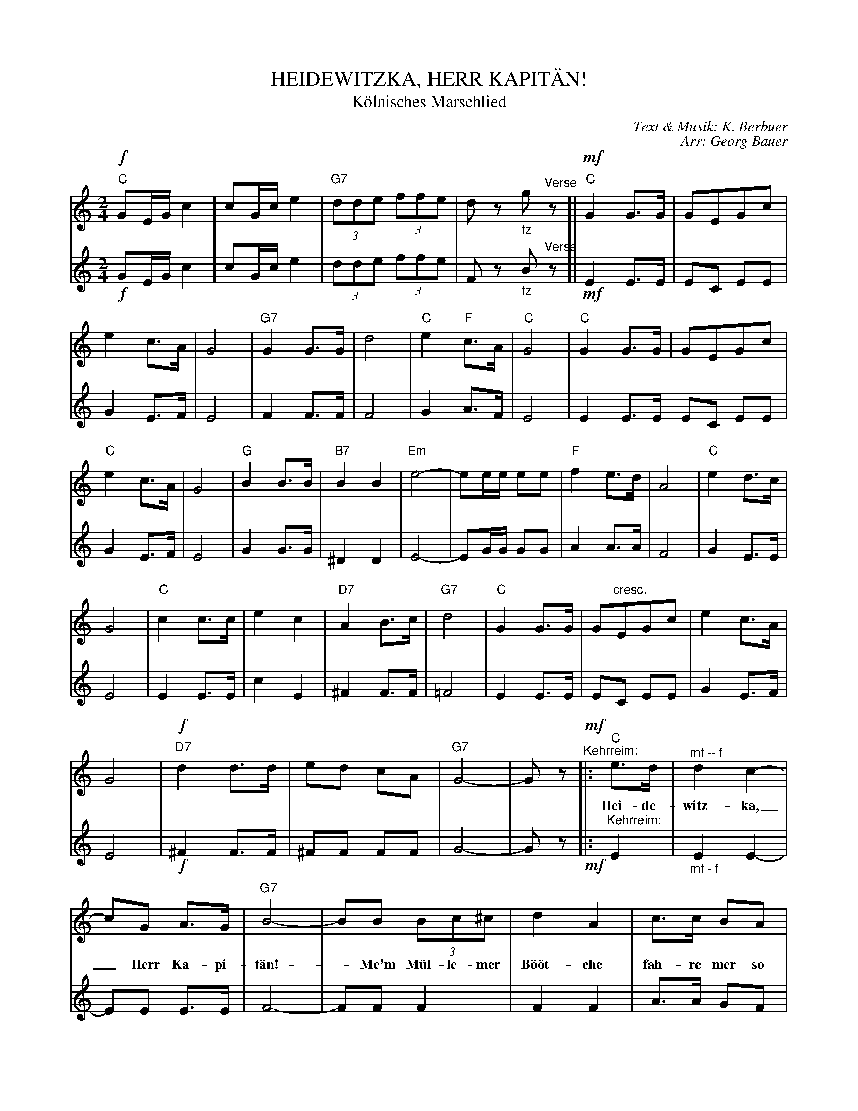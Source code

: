 X: 01
T: HEIDEWITZKA, HERR KAPIT\"AN!
T: K\"olnisches Marschlied
C: Text & Musik: K. Berbuer
C: Arr: Georg Bauer
%R: march
Z: 2018 John Chambers <jc:trillian.mit.edu>
B: Fl\"ugelhorn Duets
U: K=!accent!
M: 2/4
L: 1/8
K: C
%%continueall 1	% Useful when printing at different scales
% - - - - - - - - - - - - - - - - - - - - - - - - -
V: 1 staves=2
!f!"C"GE/G/ c2 | cG/c/ e2 | "G7"(3dde (3ffe | dz "_fz"g"^Verse"z [|\
!mf!"C"G2 G>G | GEGc | e2 c>A | G4 |\
"G7"G2G>G | d4 | "C"e2 "F"c>A | "C"G4 |
"C"G2 G>G | GEGc | "C"e2 c>A | G4 |\
"G"B2 B>B | "B7"B2 B2 | "Em"e4- | ee/e/ ee |\
"F"f2 e>d | A4 | "C"e2 d>c | G4 |
"C"c2 c>c | e2 c2 | "D7"A2 B>c | "G7"d4 |\
"C"G2 G>G | G"cresc."EGc | e2 c>A | G4 |\
!f!"D7"d2 d>d | ed cA | "G7"G4- | Gz 
!mf!"^Kehrreim:"|: "C"e>d | "^mf -- f"d2 c2- | cG A>G | "G7"B4- | BB (3Bc^c | d2 A2 | c>c BA | "C"G4- |
w: Hei-de-witz-ka,_ Herr Ka-pi-t\"an! - Me'm M\"ul-le-mer B\"o\"ot-che fah-re mer so g\"ahn,
G"n.c."E F^F | "C"G2 c2 | d2 "D7"c2 | "G7"c>B B2- | BBc^c | d2 A2 | c2B2 |
w: - m'r kann su sch\"on em Dunk-te schun-ke-le_ wenn \"uv-ver uns de St\"a\"a-ne
"C"A>G G2- | G2 G>G | "C"c2 c2- | ce dc | "F"A4- | A d "n.c."(3def | "C"e2 c2 |
w: fun-ke-te._ Hei-de-witz-ka, ~ Herr Ka-pi-t\"an!_ Me'm M\"ul-le-mer B\"o\"ot-che 
"G7"d>c Bd |1 "C"c> E (3EF^F | "G7"G!f!z :|2 "C"cz K"G7"Gz | K"C"cz z2 |]
w: fah-re mer so g\"ahn.**** | | | |
% - - - - - - - - - - - - - - - - - - - - - - - - -
V: 2
!f!GE/G/ c2 | cG/c/ e2 | (3dde (3ffe | Fz "_fz"B"^Verse"z [| !mf!E2 E>E | EC EE |
G2 E>F | E4 | F2 F>F | F4 | G2 A>F | E4 | E2 E>E EC EE |
G2 E>F | E4 | G2 G>G | ^D2 D2 | E4- | EG/G/ GG | A2 A>A |
F4 | G2 E>E | E4 | E2 E>E | c2 E2 | ^F2 F>F | =F4 |
E2 E>E | EC EE | G2 E>F | E4 | !f!^F2 F>F | ^FF FF |
G4- | Gz !mf!|: "^Kehrreim:"E2 | "_mf - f"E2 E2- | EE E>E | F4- | FF F2 | F2 F2 |
A>A GF | E4- | EE F^F | E2 E2 | G2 ^F2 | =F>F F2- | FGA^A |
B2 F2 | A2 G2 | E>E E2- | E2 G>G | E2 E2- | EE EE | F4- |
FA (3A^cd | G2 G2 | F>F FF |1 E>E (3EF^F | G!f!z :|2 Ez KFz | KEz z2 |]
% - - - - - - - - - - - - - - - - - - - - - - - - -
